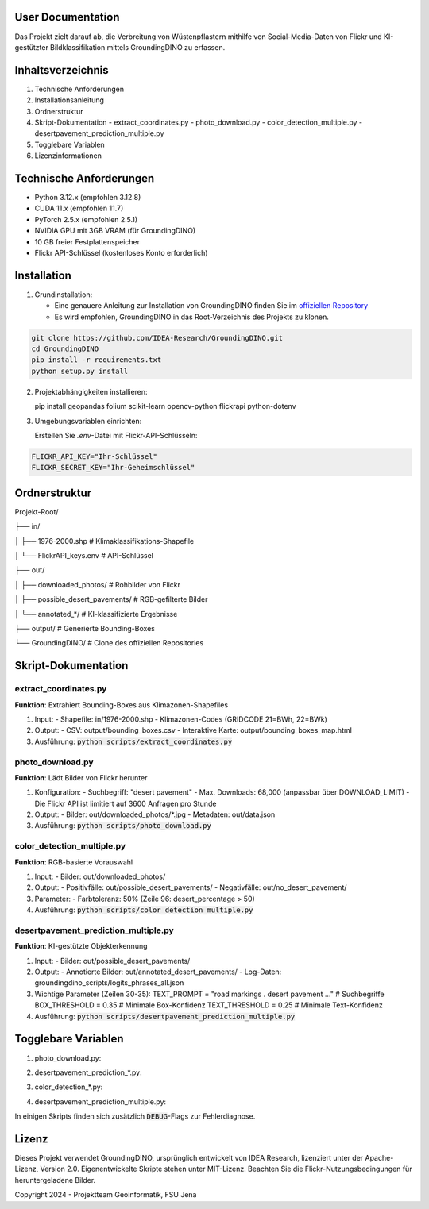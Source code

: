 .. _User_Documentation:
==================
User Documentation
==================

Das Projekt zielt darauf ab, die Verbreitung von Wüstenpflastern mithilfe von Social-Media-Daten von Flickr und KI-gestützter Bildklassifikation mittels GroundingDINO zu erfassen.

==================
Inhaltsverzeichnis
==================
1. Technische Anforderungen
2. Installationsanleitung
3. Ordnerstruktur
4. Skript-Dokumentation
   - extract_coordinates.py
   - photo_download.py
   - color_detection_multiple.py
   - desertpavement_prediction_multiple.py
5. Togglebare Variablen
6. Lizenzinformationen

==================
Technische Anforderungen
==================
- Python 3.12.x (empfohlen 3.12.8)
- CUDA 11.x (empfohlen 11.7)
- PyTorch 2.5.x (empfohlen 2.5.1)
- NVIDIA GPU mit 3GB VRAM (für GroundingDINO)
- 10 GB freier Festplattenspeicher
- Flickr API-Schlüssel (kostenloses Konto erforderlich)

==================
Installation
==================
1. Grundinstallation: 
   
   - Eine genauere Anleitung zur Installation von GroundingDINO finden Sie im `offiziellen Repository`_
   - Es wird empfohlen, GroundingDINO in das Root-Verzeichnis des Projekts zu klonen.
   
.. code-block:: bash
        
        git clone https://github.com/IDEA-Research/GroundingDINO.git
        cd GroundingDINO
        pip install -r requirements.txt
        python setup.py install
   
   
2. Projektabhängigkeiten installieren:

   pip install geopandas folium scikit-learn opencv-python flickrapi python-dotenv

3. Umgebungsvariablen einrichten:
   
   Erstellen Sie `.env`-Datei mit Flickr-API-Schlüsseln:

.. code-block:: bash
        
        FLICKR_API_KEY="Ihr-Schlüssel"
        FLICKR_SECRET_KEY="Ihr-Geheimschlüssel"
     

.. _offiziellen Repository: https://github.com/IDEA-Research/GroundingDINO
==================
Ordnerstruktur
==================
Projekt-Root/

├── in/

│   ├── 1976-2000.shp          # Klimaklassifikations-Shapefile

│   └── FlickrAPI_keys.env     # API-Schlüssel

├── out/

│   ├── downloaded_photos/     # Rohbilder von Flickr

│   ├── possible_desert_pavements/  # RGB-gefilterte Bilder

│   └── annotated_*/           # KI-klassifizierte Ergebnisse

├── output/                    # Generierte Bounding-Boxes

└── GroundingDINO/             # Clone des offiziellen Repositories

==================
Skript-Dokumentation
==================

extract_coordinates.py
----------------------
**Funktion**: Extrahiert Bounding-Boxes aus Klimazonen-Shapefiles

1. Input:
   - Shapefile: in/1976-2000.shp
   - Klimazonen-Codes (GRIDCODE 21=BWh, 22=BWk)

2. Output:
   - CSV: output/bounding_boxes.csv
   - Interaktive Karte: output/bounding_boxes_map.html

3. Ausführung:
   :code:`python scripts/extract_coordinates.py`


photo_download.py
-----------------
**Funktion**: Lädt Bilder von Flickr herunter

1. Konfiguration:
   - Suchbegriff: "desert pavement"
   - Max. Downloads: 68,000 (anpassbar über DOWNLOAD_LIMIT)
   - Die Flickr API ist limitiert auf 3600 Anfragen pro Stunde

2. Output:
   - Bilder: out/downloaded_photos/*.jpg
   - Metadaten: out/data.json

3. Ausführung:
   :code:`python scripts/photo_download.py`


color_detection_multiple.py
---------------------------
**Funktion**: RGB-basierte Vorauswahl

1. Input:
   - Bilder: out/downloaded_photos/

2. Output:
   - Positivfälle: out/possible_desert_pavements/
   - Negativfälle: out/no_desert_pavement/

3. Parameter:
   - Farbtoleranz: 50% (Zeile 96: desert_percentage > 50)

4. Ausführung:
   :code:`python scripts/color_detection_multiple.py`


desertpavement_prediction_multiple.py
-------------------------------------
**Funktion**: KI-gestützte Objekterkennung

1. Input:
   - Bilder: out/possible_desert_pavements/

2. Output:
   - Annotierte Bilder: out/annotated_desert_pavements/
   - Log-Daten: groundingdino_scripts/logits_phrases_all.json

3. Wichtige Parameter (Zeilen 30-35):
   TEXT_PROMPT = "road markings . desert pavement ..."  # Suchbegriffe
   BOX_THRESHOLD = 0.35   # Minimale Box-Konfidenz
   TEXT_THRESHOLD = 0.25  # Minimale Text-Konfidenz

4. Ausführung:
   :code:`python scripts/desertpavement_prediction_multiple.py`


==================
Togglebare Variablen
==================

1. photo_download.py:

.. code-block:: bash
   PRINT_DEBUG_INFO = True  # Zeigt Download-Fortschritt
   PRINT_DEBUG_INFO_PHOTO_NAMES = True  # Listet Dateinamen

2. desertpavement_prediction_*.py:
   
.. code-block:: bash
   use_annotated_as_origin = True  # Zweiter Durchlauf mit annotierten Bildern
    
3. color_detection_*.py:
   
.. code-block:: bash
   desert_ranges = [...]  # RGB-Werte für Wüstenpflaster

4. desertpavement_prediction_multiple.py:
   
.. code-block:: bash
   draw_boxes = True  # Toggle für Bounding-Box Annotationen (Boxen, Text, Logits)
   
   Wir haben die Annotation-Funktion von GroundingDINO so modifiziert, dass die Anzeige von Bounding-Boxen und Labels optional ist. Diese Änderung wurde vorgenommen, um die Flexibilität der Bildanalyse zu erhöhen und die visuelle Darstellung der Ergebnisse an unsere spezifischen Anforderungen anzupassen. Die Anpassungen sind im Code durch den Parameter draw_boxes (Standardwert: True) in der Funktion annotate() gekennzeichnet.
   Dies ist insbesondere Hilfreich für multiple Durchläufe, damit die Bounding-Boxen nicht mitklassifizert werden.

In einigen Skripts finden sich zusätzlich :code:`DEBUG`-Flags zur Fehlerdiagnose.

==================
Lizenz
==================
Dieses Projekt verwendet GroundingDINO, ursprünglich entwickelt von IDEA Research, lizenziert unter der Apache-Lizenz, Version 2.0. Eigenentwickelte Skripte stehen unter MIT-Lizenz. Beachten Sie die Flickr-Nutzungsbedingungen für heruntergeladene Bilder.

Copyright 2024 - Projektteam Geoinformatik, FSU Jena
